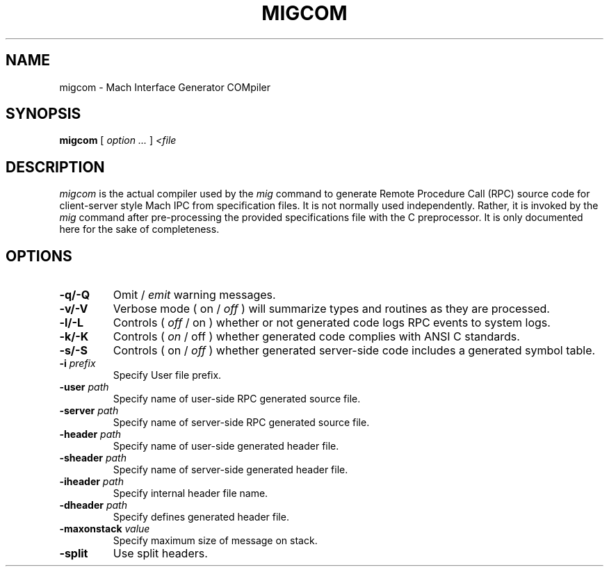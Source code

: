 .TH MIGCOM 1 "Nov 20, 2009" "Apple Computer, Inc."
.SH NAME
migcom \- Mach Interface Generator COMpiler
.SH SYNOPSIS
.B migcom
[ 
.I "option \&..."
] 
.I "<file"
 
.SH DESCRIPTION
.I migcom
is the actual compiler used by the
.I mig
command to generate Remote Procedure Call (RPC) source code for
client-server style Mach IPC from specification files. It is not normally
used independently. Rather, it is invoked by the
.I mig
command after pre-processing the provided specifications file with the C
preprocessor. It is only documented here for the sake of completeness.
.SH OPTIONS
.TP
.B \-q/-Q
Omit /
.I emit
warning messages.
.TP
.B \-v/-V
Verbose mode ( on /
.I off
) will summarize types and routines as they are processed.
.TP
.B \-l/-L
Controls (
.I off
/ on ) whether or not generated code logs RPC events to system logs.
.TP
.B \-k/-K
Controls (
.I on
/ off ) whether generated code complies with ANSI C standards.
.TP
.B \-s/-S
Controls ( on /
.I off
) whether generated server-side code includes a generated symbol table.
.TP
.BI \-i " prefix"
Specify User file prefix.
.TP
.BI \-user " path"
Specify name of user-side RPC generated source file.
.TP
.BI \-server " path"
Specify name of server-side RPC generated source file.
.TP
.BI \-header " path"
Specify name of user-side generated header file.
.TP
.BI \-sheader " path"
Specify name of server-side generated header file.
.TP
.BI \-iheader " path"
Specify internal header file name.
.TP
.BI \-dheader " path"
Specify defines generated header file.
.TP
.BI \-maxonstack " value"
Specify maximum size of message on stack.
.TP
.B \-split
Use split headers.
